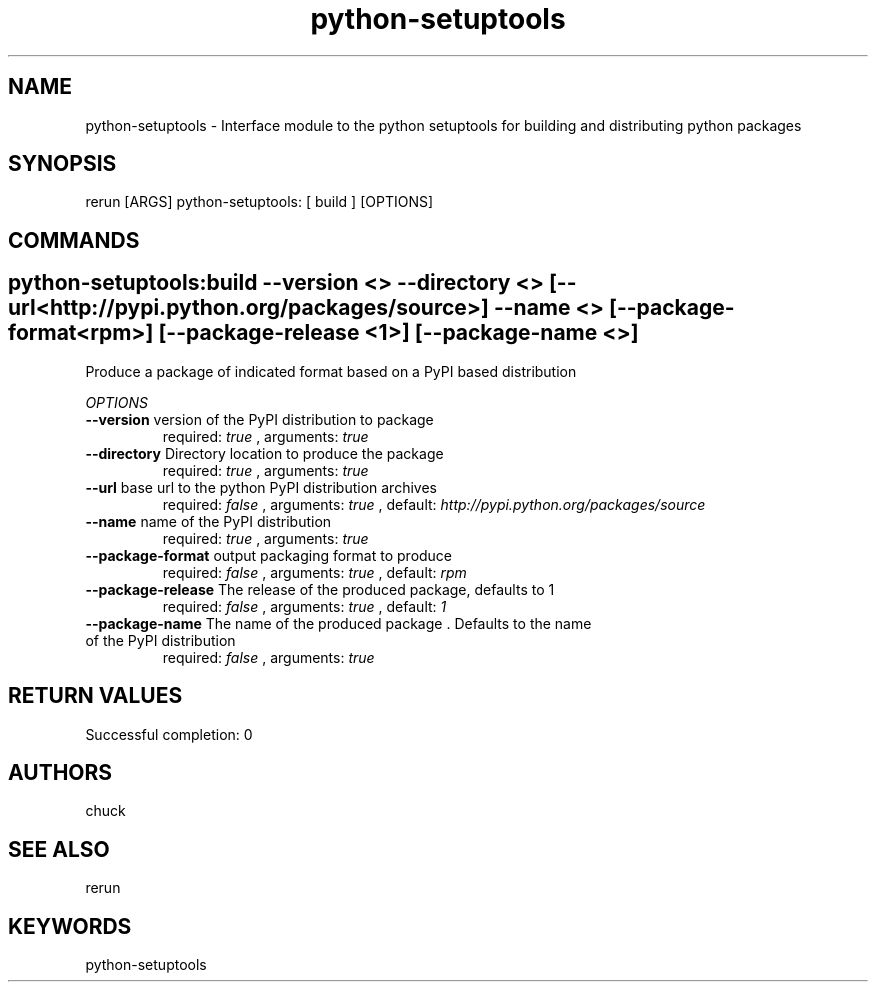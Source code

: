 .TH python-setuptools 1 "Tue Dec  4 14:33:07 PST 2012" "Version 1.1.0" "RERUN User Manual" 
.SH NAME
python-setuptools \- Interface module to the python setuptools for building and distributing python packages
.PP
.SH SYNOPSIS
.PP
\f[CR] 
rerun [ARGS] python-setuptools: [ build ] [OPTIONS]
\f[]

.SH COMMANDS
.SH python-setuptools:build \f[]--version <> --directory <> [--url <http://pypi.python.org/packages/source>] --name <> [--package-format <rpm>] [--package-release <1>] [--package-name <>]

Produce a package of indicated format based on a PyPI based distribution
.PP
\f[I]OPTIONS\f[]
.TP
.B \--version \f[]version of the PyPI distribution to package\f[]
required: \f[I]true\f[] ,
arguments: \f[I]true\f[]
.RS
.RE
.TP
.B \--directory \f[]Directory location to produce the package\f[]
required: \f[I]true\f[] ,
arguments: \f[I]true\f[]
.RS
.RE
.TP
.B \--url \f[]base url to the python PyPI distribution archives\f[]
required: \f[I]false\f[] ,
arguments: \f[I]true\f[]
, default: \f[I]http://pypi.python.org/packages/source\f[]
.RS
.RE
.TP
.B \--name \f[]name of the PyPI distribution\f[]
required: \f[I]true\f[] ,
arguments: \f[I]true\f[]
.RS
.RE
.TP
.B \--package-format \f[]output packaging format to produce\f[]
required: \f[I]false\f[] ,
arguments: \f[I]true\f[]
, default: \f[I]rpm\f[]
.RS
.RE
.TP
.B \--package-release \f[]The release of the produced package, defaults to 1\f[]
required: \f[I]false\f[] ,
arguments: \f[I]true\f[]
, default: \f[I]1\f[]
.RS
.RE
.TP
.B \--package-name \f[]The name of the produced package . Defaults to the name of the PyPI distribution\f[]
required: \f[I]false\f[] ,
arguments: \f[I]true\f[]
.RS
.RE ; # command section done.

.SH RETURN VALUES
.PP
Successful completion: 0
.SH AUTHORS
chuck
.SH "SEE ALSO"
rerun
.SH KEYWORDS
python-setuptools
